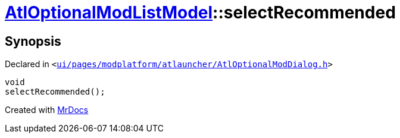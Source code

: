 [#AtlOptionalModListModel-selectRecommended]
= xref:AtlOptionalModListModel.adoc[AtlOptionalModListModel]::selectRecommended
:relfileprefix: ../
:mrdocs:


== Synopsis

Declared in `&lt;https://github.com/PrismLauncher/PrismLauncher/blob/develop/launcher/ui/pages/modplatform/atlauncher/AtlOptionalModDialog.h#L77[ui&sol;pages&sol;modplatform&sol;atlauncher&sol;AtlOptionalModDialog&period;h]&gt;`

[source,cpp,subs="verbatim,replacements,macros,-callouts"]
----
void
selectRecommended();
----



[.small]#Created with https://www.mrdocs.com[MrDocs]#
